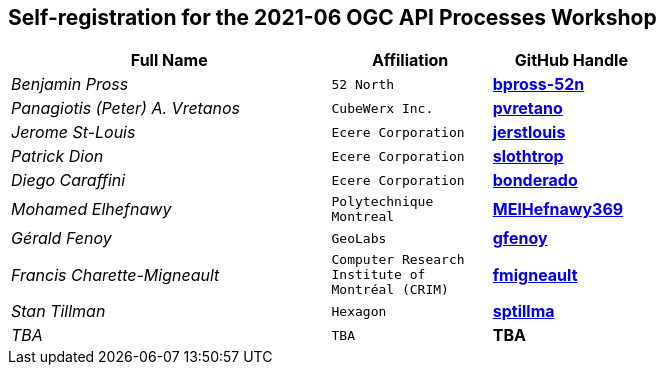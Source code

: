 
== Self-registration for the 2021-06 OGC API Processes Workshop

[cols="50e,^25m,>25s",width="75%",options="header",align="center"]
|===
|Full Name | Affiliation | GitHub Handle

| Benjamin Pross
| 52 North
| https://github.com/bpross-52n[bpross-52n]

| Panagiotis (Peter) A. Vretanos
| CubeWerx Inc.
| https://github.com/pvretano[pvretano]

| Jerome St-Louis
| Ecere Corporation
| https://github.com/jerstlouis[jerstlouis]

| Patrick Dion
| Ecere Corporation
| https://github.com/slothtrop[slothtrop]

| Diego Caraffini
| Ecere Corporation
| https://github.com/bonderado[bonderado]

| Mohamed Elhefnawy
| Polytechnique Montreal
| https://github.com/MElHefnawy369[MElHefnawy369]

| Gérald Fenoy
| GeoLabs
| https://github.com/gfenoy[gfenoy]

| Francis Charette-Migneault
| Computer Research Institute of Montréal (CRIM)
| https://github.com/fmigneault[fmigneault]

| Stan Tillman
| Hexagon
| https://github.com/sptillma[sptillma]

| TBA
| TBA
| TBA

|===
